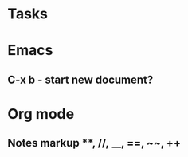 * Tasks
* Emacs
** C-x b - start new document?
* Org mode
** Notes markup **, //, __, ==, ~~, ++
** 
